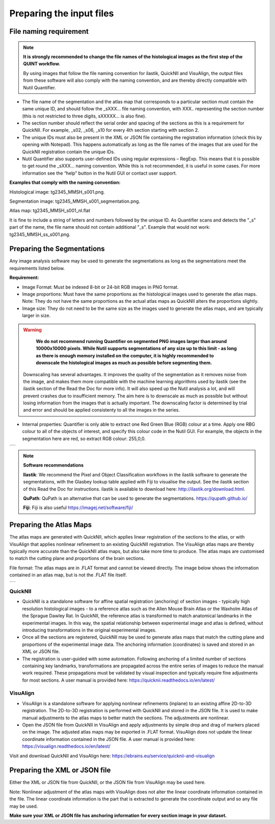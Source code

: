 **Preparing the input files**
==============================

**File naming requirement**
-------------------------------

.. note::
   **It is strongly recommended to change the file names of the histological images as the first step of the QUINT workflow.** 

   By using images that follow the file naming convention for ilastik, QuickNII and VisuAlign, the output files from these software will also comply with the naming convention, and are thereby directly compatible with Nutil Quantifier.

* The file name of the segmentation and the atlas map that corresponds to a particular section must contain the same unique ID, and should follow the _sXXX... file naming convention, with XXX.. representing the section number (this is not restricted to three digits, sXXXXX... is also fine). 

* The section number should reflect the serial order and spacing of the sections as this is a requirement for QuickNII. For example, _s02, _s06, _s10 for every 4th section starting with section 2. 

* The unique IDs must also be present in the XML or JSON file containing the registration information (check this by opening with Notepad). This happens automatically as long as the file names of the images that are used for the QuickNII registration contain the unique IDs.

* Nutil Quantifier also supports user-defined IDs using regular expressions – RegExp. This means that it is possible to get round the _sXXX... naming convention. While this is not recommended, it is useful in some cases. For more information see the “help” button in the Nutil GUI or contact user support.  

**Examples that comply with the naming convention:** 

Histological image: tg2345_MMSH_s001.png. 

Segmentation image: tg2345_MMSH_s001_segmentation.png. 

Atlas map: tg2345_MMSH_s001_nl.flat

It is fine to include a string of letters and numbers followed by the unique ID. As Quantifier scans and detects the "_s" part of the name, the file name should not contain additional "_s". Example that would not work: tg2345_MMSH_ss_s001.png.


**Preparing the Segmentations**
------------------------------------
 
Any image analysis software may be used to generate the segmentations as long as the segmentations meet the requirements listed below. 

**Requirement:**

* Image Format: Must be indexed 8-bit or 24-bit RGB images in PNG format.
  
* Image proportions: Must have the same proportions as the histological images used to generate the atlas maps. Note: They do not have the same proportions as the actual atlas maps as QuickNII alters the proportions slightly. 

* Image size: They do not need to be the same size as the images used to generate the atlas maps, and are typically larger in size.

.. warning::
   **We do not recommend running Quantifier on segmented PNG images larger than around 10000x10000 pixels. While Nutil supports segmentations of any size up to this    limit - as long as there is enough memory installed on the computer, it is highly recommended to downscale the histological images as much as possible before        segmenting them.** 

 Downscaling has several advantages. It improves the quality of the segmentation as it removes noise from the image, and makes them more compatible with the machine learning   algorithms used by ilastik (see the ilastik section of the Read the Doc for more info). It will also speed up the Nutil analysis a lot, and will prevent crashes due to insufficient memory. The aim here is to downscale as much as possible but without losing information from the images that is actually important. The downscaling factor is determined by trial and error and should be applied consistenty to all the images in the series. 

* Internal properties: Quantifier is only able to extract one Red Green Blue (RGB) colour at a time. Apply one RBG colour to all of the objects of interest, and specify this colour code in the Nutil GUI. For example, the objects in the segmentation here are red, so extract RGB colour: 255,0,0.
  
+----------+
| |image11||
+----------+

.. note::

    **Software recommendations**

    **Ilastik**: We recommend the Pixel and Object Classification workflows in the ilastik software to generate the segmentations, with the Glasbey lookup table applied with Fiji to visualise the output. See the ilastik section of this Read the Doc for instructions. ilastik is available to download here: http://ilastik.org/download.html. 

    **QuPath**: QuPath is an alternative that can be used to generate the segmentations. https://qupath.github.io/

    **Fiji**: Fiji is also useful https://imagej.net/software/fiji/ 


**Preparing the Atlas Maps** 
--------------------------------
 
The atlas maps are generated with QuickNII, which applies linear registration of the sections to the atlas, or with VisuAlign that applies nonlinear refinement to an existing QuickNII registration. The VisuAlign atlas maps are thereby typically more accurate than the QuickNII atlas maps, but also take more time to produce. The atlas maps are customised to match the cutting plane and proportions of the brain sections. 

File format: The atlas maps are in .FLAT format and cannot be viewed directly. The image below shows the information contained in an atlas map, but is not the .FLAT file itself.

+----------+
| |image12||
+----------+


**QuickNII**
~~~~~~~~~~~~

* QuickNII is a standalone software for affine spatial registration (anchoring) of section images - typically high resolution histological images - to a reference atlas such as the Allen Mouse Brain Atlas or the Waxholm Atlas of the Sprague Dawley Rat. In QuickNII, the reference atlas is transformed to match anatomical landmarks in the experimental images. In this way, the spatial relationship between experimental image and atlas is defined, without introducing transformations in the original experimental images. 

* Once all the sections are registered, QuickNII may be used to generate atlas maps that match the cutting plane and proportions of the experimental image data. The anchoring information (coordinates) is saved and stored in an XML or JSON file.   

* The registration is user-guided with some automation. Following anchoring of a limited number of sections containing key landmarks, transformations are propagated across the entire series of images to reduce the manual work required. These propagations must be validated by visual inspection and typically require fine adjustments for most sections. A user manual is provided here: https://quicknii.readthedocs.io/en/latest/ 

**VisuAlign**
~~~~~~~~~~~~~~

* VisuAlign is a standalone software for applying nonlinear refinements (inplane) to an existing affine 2D-to-3D registration. The 2D-to-3D registration is performed with QuickNII and stored in the JSON file. It is used to make manual adjustments to the atlas maps to better match the sections. The adjustments are nonlinear.  

* Open the JSON file from QuickNII in VisuAlign and apply adjustments by simple drop and drag of markers placed on the image. The adjusted atlas maps may be exported in .FLAT format. VisuAlign does not update the linear coordinate information contained in the JSON file. A user manual is provided here: https://visualign.readthedocs.io/en/latest/

Visit and download QuickNII and VisuAlign here: https://ebrains.eu/service/quicknii-and-visualign 


**Preparing the XML or JSON file**
-------------------------------------
 
Either the XML or JSON file from QuickNII, or the JSON file from VisuAlign may be used here. 

Note: Nonlinear adjustment of the atlas maps with VisuAlign does not alter the linear coordinate information contained in the file. The linear coordinate information is the part that is extracted to generate the coordinate output and so any file may be used.  

**Make sure your XML or JSON file has anchoring information for every section image in your dataset.**



.. |image1| image:: cfad7c6d57444e3b93185b655ab922e0/media/image2.png
   :width: 6.30139in
   :height: 2.33688in
.. |image2| image:: cfad7c6d57444e3b93185b655ab922e0/media/image3.png
   :width: 6.30139in
   :height: 2.95442in
.. |image3| image:: cfad7c6d57444e3b93185b655ab922e0/media/image4.png
   :width: 6.30139in
   :height: 3.52274in
.. |image4| image:: cfad7c6d57444e3b93185b655ab922e0/media/image5.png
   :width: 6.30139in
   :height: 2.87841in
.. |image5| image:: cfad7c6d57444e3b93185b655ab922e0/media/image5.png
   :width: 6.30139in
   :height: 2.87841in
.. |image6| image:: cfad7c6d57444e3b93185b655ab922e0/media/image5.png
   :width: 6.30139in
   :height: 2.87841in
.. |image7| image:: cfad7c6d57444e3b93185b655ab922e0/media/image6.png
   :width: 2.05417in
   :height: 1.39783in
.. |image8| image:: cfad7c6d57444e3b93185b655ab922e0/media/image7.png
   :width: 1.76111in
   :height: 1.39185in
.. |image9| image:: cfad7c6d57444e3b93185b655ab922e0/media/image6.png
   :width: 2.05417in
   :height: 1.39783in
.. |image10| image:: cfad7c6d57444e3b93185b655ab922e0/media/image7.png
   :width: 1.76111in
   :height: 1.39185in
.. |image11| image:: cfad7c6d57444e3b93185b655ab922e0/media/image6.png
   :width: 4.1in
   :height: 2.8in
.. |image12| image:: cfad7c6d57444e3b93185b655ab922e0/media/image7.png
   :width: 3.5in
   :height: 2.8in
.. |image13| image:: cfad7c6d57444e3b93185b655ab922e0/media/image8.png
   :width: 5.90694in
   :height: 2.724in
.. |image14| image:: cfad7c6d57444e3b93185b655ab922e0/media/image10.png
   :width: 1.79722in
   :height: 1.28892in
.. |image15| image:: cfad7c6d57444e3b93185b655ab922e0/media/image10.png
   :width: 1.79722in
   :height: 1.28892in
.. |image16| image:: cfad7c6d57444e3b93185b655ab922e0/media/image10.png
   :width: 1.79722in
   :height: 1.28892in
.. |image17| image:: cfad7c6d57444e3b93185b655ab922e0/media/image14.png
   :width: 2.30556in
   :height: 1.53537in
.. |image18| image:: cfad7c6d57444e3b93185b655ab922e0/media/image14.png
   :width: 2.30556in
   :height: 1.53537in
.. |image19| image:: cfad7c6d57444e3b93185b655ab922e0/media/image14.png
   :width: 2.30556in
   :height: 1.53537in
.. |image20| image:: cfad7c6d57444e3b93185b655ab922e0/media/image16.png
   :width: 2.59306in
   :height: 3.53443in
.. |image21| image:: cfad7c6d57444e3b93185b655ab922e0/media/image16.png
   :width: 2.59306in
   :height: 3.53443in
.. |image22| image:: cfad7c6d57444e3b93185b655ab922e0/media/image16.png
   :width: 2.59306in
   :height: 3.53443in
